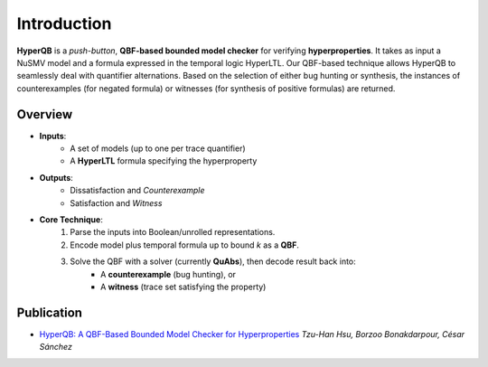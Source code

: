Introduction
============

**HyperQB** is a *push-button*, **QBF-based bounded model checker** for verifying **hyperproperties**.
It takes as input a NuSMV model and a formula expressed in the temporal logic HyperLTL. Our QBF-based technique allows
HyperQB to seamlessly deal with quantifier alternations. Based on the selection of either bug hunting or synthesis,
the instances of counterexamples (for negated formula) or witnesses (for synthesis of positive formulas) are returned.

Overview
--------

- **Inputs**:
    - A set of models (up to one per trace quantifier)
    - A **HyperLTL** formula specifying the hyperproperty

- **Outputs**:
    - Dissatisfaction and *Counterexample*
    - Satisfaction and *Witness*

- **Core Technique**:
    1. Parse the inputs into Boolean/unrolled representations.
    2. Encode model plus temporal formula up to bound *k* as a **QBF**.
    3. Solve the QBF with a solver (currently **QuAbs**), then decode result back into:
        - A **counterexample** (bug hunting), or
        - A **witness** (trace set satisfying the property)

Publication
-----------

- `HyperQB: A QBF-Based Bounded Model Checker for Hyperproperties <https://arxiv.org/abs/2109.12989>`_
  *Tzu-Han Hsu, Borzoo Bonakdarpour, César Sánchez*